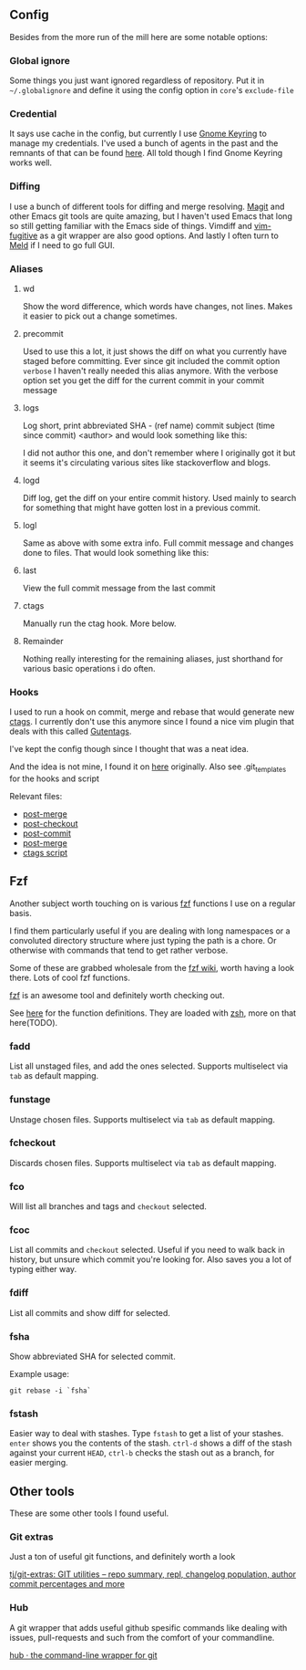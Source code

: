 [[file:../../assets/git_title.png]]
** Config
   Besides from the more run of the mill here are some notable options:
*** Global ignore
    Some things you just want ignored regardless of repository. Put it in
    =~/.globalignore= and define it using the config option in =core='s =exclude-file=
*** Credential
    It says use cache in the config, but currently I use [[https://wiki.gnome.org/Projects/GnomeKeyring][Gnome Keyring]] to manage
    my credentials. I've used a bunch of agents in the past and the remnants of
    that can be found [[https://github.com/roosta/etc/blob/master/conf/zsh/.zsh.d/agent.zsh][here]]. All told though I find Gnome Keyring works well.
*** Diffing
    I use a bunch of different tools for diffing and merge resolving. [[https://github.com/magit/magit][Magit]] and
    other Emacs git tools are quite amazing, but I haven't used Emacs that long
    so still getting familiar with the Emacs side of things. Vimdiff and
    [[https://github.com/tpope/vim-fugitive][vim-fugitive]] as a git wrapper are also good options. And lastly I often turn
    to [[http://meldmerge.org/][Meld]] if I need to go full GUI.
*** Aliases
**** wd
     Show the word difference, which words have changes, not lines. Makes it
     easier to pick out a change sometimes.
**** precommit
     Used to use this a lot, it just shows the diff on what you currently have
     staged before committing. Ever since git included the commit option =verbose=
     I haven't really needed this alias anymore. With the verbose option set you
     get the diff for the current commit in your commit message
**** logs
     Log short, print abbreviated SHA - (ref name) commit subject (time since
     commit) <author> and would look something like this:

     [[file:../../assets/git_logs.png]]

     I did not author this one, and don't remember where I originally got it but
     it seems it's circulating various sites like stackoverflow and blogs.

**** logd
     Diff log, get the diff on your entire commit history. Used mainly to search
     for something that might have gotten lost in a previous commit.
**** logl
     Same as above with some extra info. Full commit message and changes done to
     files. That would look something like this:

     [[file:../../assets/git_logl.png]]
**** last
     View the full commit message from the last commit
**** ctags
     Manually run the ctag hook. More below.
**** Remainder
     Nothing really interesting for the remaining aliases, just shorthand for
     various basic operations i do often.
*** Hooks
    I used to run a hook on commit, merge and rebase that would generate new
    [[http://ctags.sourceforge.net/][ctags]]. I currently don't use this anymore since I found a nice vim
    plugin that deals with this called [[https://github.com/ludovicchabant/vim-gutentags][Gutentags]].

    I've kept the config though since I thought that was a neat idea.

    And the idea is not mine, I found it on [[http://tbaggery.com/2011/08/08/effortless-ctags-with-git.html][here]] originally.
    Also see .git_templates for the hooks and script

    Relevant files:

    - [[file:.git_template/hooks/post-merge::#!/bin/sh][post-merge]]
    - [[file:.git_template/hooks/post-checkout::#!/bin/sh][post-checkout]]
    - [[file:.git_template/hooks/post-commit::#!/bin/sh][post-commit]]
    - [[file:.git_template/hooks/post-rewrite::#rebase)%20exec%20.git/hooks/post-merge%20;;][post-merge]]
    - [[file:.git_template/hooks/ctags::#!/bin/sh][ctags script]]

** Fzf
   Another subject worth touching on is various [[https://github.com/junegunn/fzf][fzf]] functions I use on a regular
   basis.

   I find them particularly useful if you are dealing with long
   namespaces or a convoluted directory structure where just typing the path is
   a chore. Or otherwise with commands that tend to get rather verbose.

   Some of these are grabbed wholesale from the [[https://github.com/junegunn/fzf/wiki/Examples][fzf wiki]], worth having
   a look there. Lots of cool fzf functions.

   [[https://github.com/junegunn/fzf][fzf]] is an awesome tool and definitely worth checking out.

   See [[file:../zsh/.zsh.d/plugin_conf/fzf.zsh][here]] for the function definitions. They are loaded with [[file:../zsh/.zshrc][zsh]], more on that here(TODO).

*** fadd
    List all unstaged files, and add the ones selected. Supports multiselect via
    ~tab~ as default mapping.

*** funstage
    Unstage chosen files. Supports multiselect via ~tab~ as default mapping.

*** fcheckout
    Discards chosen files. Supports multiselect via ~tab~ as default mapping.

*** fco
    Will list all branches and tags and ~checkout~ selected.

*** fcoc
    List all commits and ~checkout~ selected. Useful if you need to walk back in
    history, but unsure which commit you're looking for. Also saves you a lot of
    typing either way.
*** fdiff
    List all commits and show diff for selected.
*** fsha
    Show abbreviated SHA for selected commit.

    Example usage:

    #+BEGIN_SRC shell
      git rebase -i `fsha`
    #+END_SRC

*** fstash
    Easier way to deal with stashes. Type ~fstash~ to get a list of your stashes.
    ~enter~ shows you the contents of the stash. ~ctrl-d~ shows a diff of the stash
    against your current ~HEAD~, ~ctrl-b~ checks the stash out as a branch, for
    easier merging.
** Other tools
   These are some other tools I found useful.
*** Git extras
    Just a ton of useful git functions, and definitely worth a look

    [[https://github.com/tj/git-extras][tj/git-extras: GIT utilities -- repo summary, repl, changelog population, author commit percentages and more]]

*** Hub
    A git wrapper that adds useful github spesific commands like dealing with
    issues, pull-requests and such from the comfort of your commandline.

    [[https://hub.github.com/][hub · the command-line wrapper for git]]
